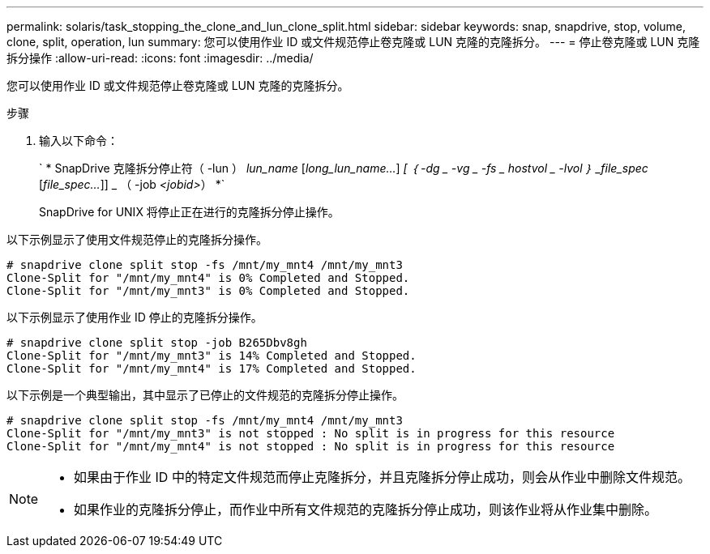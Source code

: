 ---
permalink: solaris/task_stopping_the_clone_and_lun_clone_split.html 
sidebar: sidebar 
keywords: snap, snapdrive, stop, volume, clone, split, operation, lun 
summary: 您可以使用作业 ID 或文件规范停止卷克隆或 LUN 克隆的克隆拆分。 
---
= 停止卷克隆或 LUN 克隆拆分操作
:allow-uri-read: 
:icons: font
:imagesdir: ../media/


[role="lead"]
您可以使用作业 ID 或文件规范停止卷克隆或 LUN 克隆的克隆拆分。

.步骤
. 输入以下命令：
+
` * SnapDrive 克隆拆分停止符（ -lun ） _lun_name_ [_long_lun_name..._] _[ ｛ -dg _ -vg _ -fs _ hostvol _ -lvol ｝ _file_spec_ [_file_spec..._]] _ （ -job _<jobid>_） *`

+
SnapDrive for UNIX 将停止正在进行的克隆拆分停止操作。



以下示例显示了使用文件规范停止的克隆拆分操作。

[listing]
----
# snapdrive clone split stop -fs /mnt/my_mnt4 /mnt/my_mnt3
Clone-Split for "/mnt/my_mnt4" is 0% Completed and Stopped.
Clone-Split for "/mnt/my_mnt3" is 0% Completed and Stopped.
----
以下示例显示了使用作业 ID 停止的克隆拆分操作。

[listing]
----
# snapdrive clone split stop -job B265Dbv8gh
Clone-Split for "/mnt/my_mnt3" is 14% Completed and Stopped.
Clone-Split for "/mnt/my_mnt4" is 17% Completed and Stopped.
----
以下示例是一个典型输出，其中显示了已停止的文件规范的克隆拆分停止操作。

[listing]
----
# snapdrive clone split stop -fs /mnt/my_mnt4 /mnt/my_mnt3
Clone-Split for "/mnt/my_mnt3" is not stopped : No split is in progress for this resource
Clone-Split for "/mnt/my_mnt4" is not stopped : No split is in progress for this resource
----
[NOTE]
====
* 如果由于作业 ID 中的特定文件规范而停止克隆拆分，并且克隆拆分停止成功，则会从作业中删除文件规范。
* 如果作业的克隆拆分停止，而作业中所有文件规范的克隆拆分停止成功，则该作业将从作业集中删除。


====